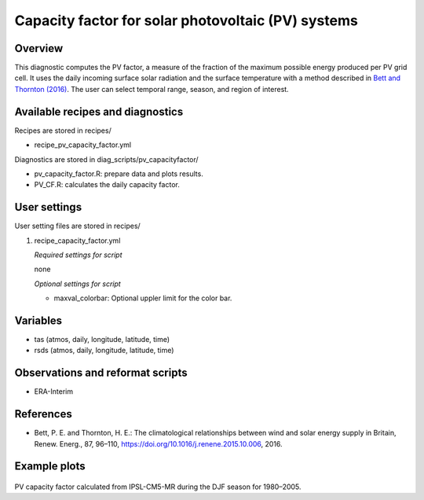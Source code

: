.. _recipes_pv_capacity_factor:

Capacity factor for solar photovoltaic (PV) systems
===================================================

Overview
--------

This diagnostic computes the PV factor, a measure of the fraction of the 
maximum possible energy produced per PV grid cell. It uses the daily incoming 
surface solar radiation and the surface temperature with a method described
in `Bett and Thornton (2016)`_. The user can select temporal
range, season, and region of interest.


.. _`Bett and Thornton (2016)`: https://doi.org/10.1016/j.renene.2015.10.006


Available recipes and diagnostics
---------------------------------

Recipes are stored in recipes/

* recipe_pv_capacity_factor.yml

Diagnostics are stored in diag_scripts/pv_capacityfactor/

* pv_capacity_factor.R: prepare data and plots results.
* PV_CF.R: calculates the daily capacity factor.


User settings
-------------

User setting files are stored in recipes/

#. recipe_capacity_factor.yml

   *Required settings for script*

   none
   
   *Optional settings for script*
   
   * maxval_colorbar: Optional uppler limit for the color bar.

Variables
---------

* tas (atmos, daily, longitude, latitude, time)
* rsds (atmos, daily, longitude, latitude, time)


Observations and reformat scripts
---------------------------------

* ERA-Interim

References
----------

* Bett, P. E. and Thornton, H. E.: The climatological relationships between wind and solar energy supply in Britain, Renew. Energ., 87, 96–110, https://doi.org/10.1016/j.renene.2015.10.006, 2016.


Example plots
-------------

.. _fig_pv_capfactor1:
.. figure::  /recipes/figures/pv_capacity_factor/capacity_factor_IPSL-CM5A-MR_1980-2005_DJF.png
   :align:   center
   :width:   14cm

PV capacity factor calculated from IPSL-CM5-MR during the DJF season for 1980–2005.